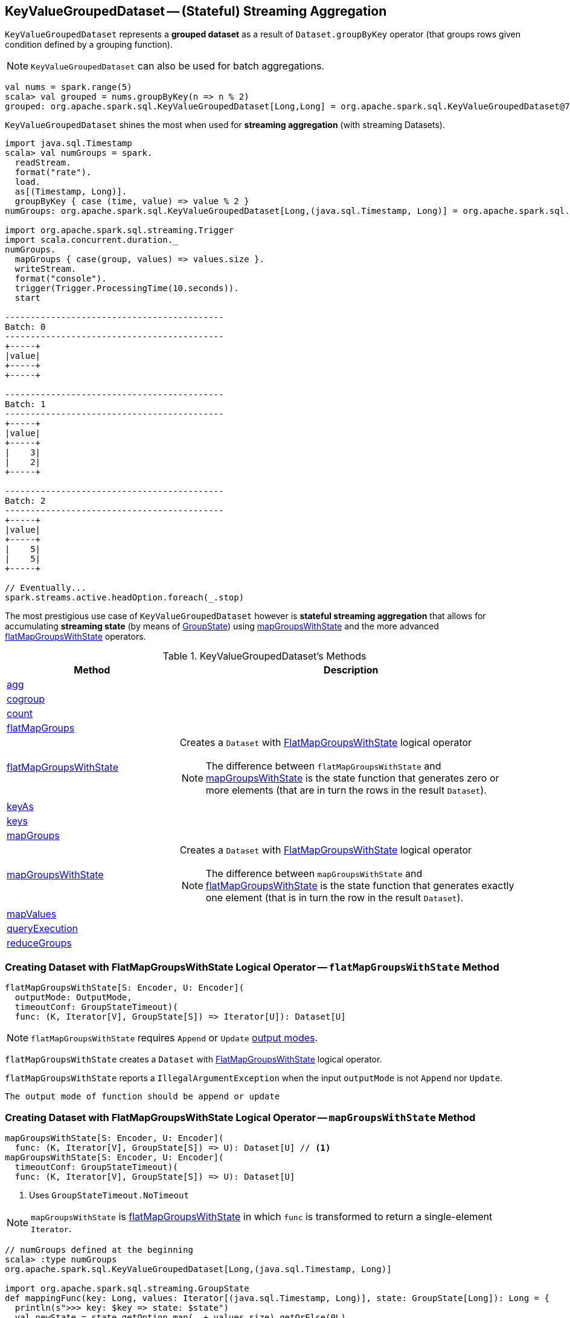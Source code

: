 == [[KeyValueGroupedDataset]] KeyValueGroupedDataset -- (Stateful) Streaming Aggregation

`KeyValueGroupedDataset` represents a *grouped dataset* as a result of `Dataset.groupByKey` operator (that groups rows given condition defined by a grouping function).

NOTE: `KeyValueGroupedDataset` can also be used for batch aggregations.

[source, scala]
----
val nums = spark.range(5)
scala> val grouped = nums.groupByKey(n => n % 2)
grouped: org.apache.spark.sql.KeyValueGroupedDataset[Long,Long] = org.apache.spark.sql.KeyValueGroupedDataset@76c6ded8
----

`KeyValueGroupedDataset` shines the most when used for *streaming aggregation* (with streaming Datasets).

[source, scala]
----
import java.sql.Timestamp
scala> val numGroups = spark.
  readStream.
  format("rate").
  load.
  as[(Timestamp, Long)].
  groupByKey { case (time, value) => value % 2 }
numGroups: org.apache.spark.sql.KeyValueGroupedDataset[Long,(java.sql.Timestamp, Long)] = org.apache.spark.sql.KeyValueGroupedDataset@616c1605

import org.apache.spark.sql.streaming.Trigger
import scala.concurrent.duration._
numGroups.
  mapGroups { case(group, values) => values.size }.
  writeStream.
  format("console").
  trigger(Trigger.ProcessingTime(10.seconds)).
  start

-------------------------------------------
Batch: 0
-------------------------------------------
+-----+
|value|
+-----+
+-----+

-------------------------------------------
Batch: 1
-------------------------------------------
+-----+
|value|
+-----+
|    3|
|    2|
+-----+

-------------------------------------------
Batch: 2
-------------------------------------------
+-----+
|value|
+-----+
|    5|
|    5|
+-----+

// Eventually...
spark.streams.active.headOption.foreach(_.stop)
----

The most prestigious use case of `KeyValueGroupedDataset` however is *stateful streaming aggregation* that allows for accumulating *streaming state* (by means of link:spark-sql-streaming-GroupState.adoc[GroupState]) using <<mapGroupsWithState, mapGroupsWithState>> and the more advanced <<flatMapGroupsWithState, flatMapGroupsWithState>> operators.

[[methods]]
.KeyValueGroupedDataset's Methods
[cols="1,2",options="header",width="100%"]
|===
| Method | Description

| <<agg, agg>>
|

| <<cogroup, cogroup>>
|

| <<count, count>>
|

| <<flatMapGroups, flatMapGroups>>
|

| <<flatMapGroupsWithState, flatMapGroupsWithState>>
a| Creates a `Dataset` with link:spark-sql-streaming-FlatMapGroupsWithState.adoc#apply[FlatMapGroupsWithState] logical operator

NOTE: The difference between `flatMapGroupsWithState` and <<mapGroupsWithState, mapGroupsWithState>> is the state function that generates zero or more elements (that are in turn the rows in the result `Dataset`).

| <<keyAs, keyAs>>
|

| <<keys, keys>>
|

| <<mapGroups, mapGroups>>
|

| <<mapGroupsWithState, mapGroupsWithState>>
a| Creates a `Dataset` with link:spark-sql-streaming-FlatMapGroupsWithState.adoc#apply[FlatMapGroupsWithState] logical operator

NOTE: The difference between `mapGroupsWithState` and <<flatMapGroupsWithState, flatMapGroupsWithState>> is the state function that generates exactly one element (that is in turn the row in the result `Dataset`).

| <<mapValues, mapValues>>
|

| <<queryExecution, queryExecution>>
|

| <<reduceGroups, reduceGroups>>
|
|===

=== [[flatMapGroupsWithState]] Creating Dataset with FlatMapGroupsWithState Logical Operator -- `flatMapGroupsWithState` Method

[source, scala]
----
flatMapGroupsWithState[S: Encoder, U: Encoder](
  outputMode: OutputMode,
  timeoutConf: GroupStateTimeout)(
  func: (K, Iterator[V], GroupState[S]) => Iterator[U]): Dataset[U]
----

NOTE: `flatMapGroupsWithState` requires `Append` or `Update` link:spark-sql-streaming-OutputMode.adoc[output modes].

`flatMapGroupsWithState` creates a `Dataset` with link:spark-sql-streaming-FlatMapGroupsWithState.adoc#apply[FlatMapGroupsWithState] logical operator.

`flatMapGroupsWithState` reports a `IllegalArgumentException` when the input `outputMode` is not `Append` nor `Update`.

```
The output mode of function should be append or update
```

=== [[mapGroupsWithState]] Creating Dataset with FlatMapGroupsWithState Logical Operator -- `mapGroupsWithState` Method

[source, scala]
----
mapGroupsWithState[S: Encoder, U: Encoder](
  func: (K, Iterator[V], GroupState[S]) => U): Dataset[U] // <1>
mapGroupsWithState[S: Encoder, U: Encoder](
  timeoutConf: GroupStateTimeout)(
  func: (K, Iterator[V], GroupState[S]) => U): Dataset[U]
----
<1> Uses `GroupStateTimeout.NoTimeout`

NOTE: `mapGroupsWithState` is <<flatMapGroupsWithState, flatMapGroupsWithState>> in which `func` is transformed to return a single-element `Iterator`.

[source, scala]
----
// numGroups defined at the beginning
scala> :type numGroups
org.apache.spark.sql.KeyValueGroupedDataset[Long,(java.sql.Timestamp, Long)]

import org.apache.spark.sql.streaming.GroupState
def mappingFunc(key: Long, values: Iterator[(java.sql.Timestamp, Long)], state: GroupState[Long]): Long = {
  println(s">>> key: $key => state: $state")
  val newState = state.getOption.map(_ + values.size).getOrElse(0L)
  state.update(newState)
  key
}

import org.apache.spark.sql.streaming.GroupStateTimeout
val longs = numGroups.mapGroupsWithState(
    timeoutConf = GroupStateTimeout.ProcessingTimeTimeout)(
    func = mappingFunc)

import org.apache.spark.sql.streaming.{OutputMode, Trigger}
import scala.concurrent.duration._
val q = longs.
  writeStream.
  format("console").
  trigger(Trigger.ProcessingTime(10.seconds)).
  outputMode(OutputMode.Update). // <-- required for mapGroupsWithState
  start

// Note GroupState

-------------------------------------------
Batch: 1
-------------------------------------------
>>> key: 0 => state: GroupState(<undefined>)
>>> key: 1 => state: GroupState(<undefined>)
+-----+
|value|
+-----+
|    0|
|    1|
+-----+

-------------------------------------------
Batch: 2
-------------------------------------------
>>> key: 0 => state: GroupState(0)
>>> key: 1 => state: GroupState(0)
+-----+
|value|
+-----+
|    0|
|    1|
+-----+

-------------------------------------------
Batch: 3
-------------------------------------------
>>> key: 0 => state: GroupState(4)
>>> key: 1 => state: GroupState(4)
+-----+
|value|
+-----+
|    0|
|    1|
+-----+

// in the end
spark.streams.active.headOption.foreach(_.stop)
----
